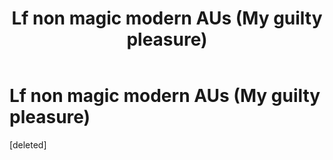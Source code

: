 #+TITLE: Lf non magic modern AUs (My guilty pleasure)

* Lf non magic modern AUs (My guilty pleasure)
:PROPERTIES:
:Score: 0
:DateUnix: 1584962270.0
:DateShort: 2020-Mar-23
:FlairText: Request
:END:
[deleted]

